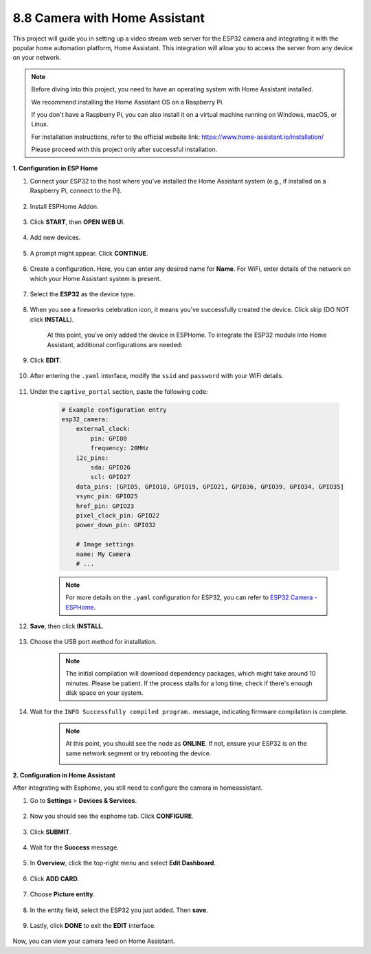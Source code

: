 8.8 Camera with Home Assistant
======================================

This project will guide you in setting up a video stream web server for the ESP32 camera and integrating it with the popular home automation platform, Home Assistant. This integration will allow you to access the server from any device on your network.

.. note::
    
    Before diving into this project, you need to have an operating system with Home Assistant installed.
        
    We recommend installing the Home Assistant OS on a Raspberry Pi.
        
    If you don't have a Raspberry Pi, you can also install it on a virtual machine running on Windows, macOS, or Linux.
        
    For installation instructions, refer to the official website link: https://www.home-assistant.io/installation/
        
    Please proceed with this project only after successful installation.


**1. Configuration in ESP Home**

#. Connect your ESP32 to the host where you've installed the Home Assistant system (e.g., if installed on a Raspberry Pi, connect to the Pi).

    .. image:: ../../img/plugin_esp32.png

#. Install ESPHome Addon.

    .. image:: img/sp230629_145928.png

#. Click **START**, then **OPEN WEB UI**.

    .. image:: img/sp230629_172645.png
        :width: 700
        :align: center

#. Add new devices.

    .. image:: img/sp230629_172733.png

#. A prompt might appear. Click **CONTINUE**.

    .. image:: img/sp230629_172816.png
        :align: center


#. Create a configuration. Here, you can enter any desired name for **Name**. For WiFi, enter details of the network on which your Home Assistant system is present.

    .. image:: img/sp230629_172926.png

#. Select the **ESP32** as the device type.

    .. image:: img/sp230629_173043.png

#. When you see a fireworks celebration icon, it means you've successfully created the device. Click skip (DO NOT click **INSTALL**).

    .. image:: img/sp230629_173151.png

    At this point, you've only added the device in ESPHome. To integrate the ESP32 module into Home Assistant, additional configurations are needed:

#. Click **EDIT**.

    .. image:: img/sp230629_173322.png

#. After entering the ``.yaml`` interface, modify the ``ssid`` and ``password`` with your WiFi details.

    .. image:: img/sp230629_174301.png

#. Under the ``captive_portal`` section, paste the following code:

    .. code-block::

        # Example configuration entry
        esp32_camera:
            external_clock:
                pin: GPIO0
                frequency: 20MHz
            i2c_pins:
                sda: GPIO26
                scl: GPIO27
            data_pins: [GPIO5, GPIO18, GPIO19, GPIO21, GPIO36, GPIO39, GPIO34, GPIO35]
            vsync_pin: GPIO25
            href_pin: GPIO23
            pixel_clock_pin: GPIO22
            power_down_pin: GPIO32

            # Image settings
            name: My Camera
            # ...

    .. note:: 
        
        For more details on the ``.yaml`` configuration for ESP32, you can refer to `ESP32 Camera - ESPHome <https://esphome.io/components/esp32_camera.html>`_.

#. **Save**, then click **INSTALL**.

    .. image:: img/sp230629_174447.png

#. Choose the USB port method for installation.

    .. image:: img/sp230629_174852.png

    .. note:: 
        
        The initial compilation will download dependency packages, which might take around 10 minutes. Please be patient. If the process stalls for a long time, check if there's enough disk space on your system.

#. Wait for the ``INFO Successfully compiled program.`` message, indicating firmware compilation is complete.

    .. image:: img/sp230630_115109.png

    .. sp230630_114902.png

    .. note::

        At this point, you should see the node as **ONLINE**. If not, ensure your ESP32 is on the same network segment or try rebooting the device.

        .. image:: img/sp230630_153024.png

**2. Configuration in Home Assistant**

After integrating with Esphome, you still need to configure the camera in homeassistant. 

#. Go to **Settings** > **Devices & Services**.

    .. image:: img/sp230630_155917.png

#. Now you should see the esphome tab. Click **CONFIGURE**.

    .. image:: img/sp230630_155736.png

#. Click **SUBMIT**.

    .. image:: img/sp230630_162218.png

#. Wait for the **Success** message.

    .. image:: img/sp230630_162311.png

#. In **Overview**, click the top-right menu and select **Edit Dashboard**.

    .. image:: img/sp230630_164745.png

#. Click **ADD CARD**.

    .. image:: img/sp230630_164850.png

#. Choose **Picture entity**.

    .. image:: img/sp230630_164935.png

#. In the entity field, select the ESP32 you just added. Then **save**.

    .. image:: img/sp230630_165019.png

#. Lastly, click **DONE** to exit the **EDIT** interface.

    .. image:: img/sp230630_165235.png

Now, you can view your camera feed on Home Assistant.

